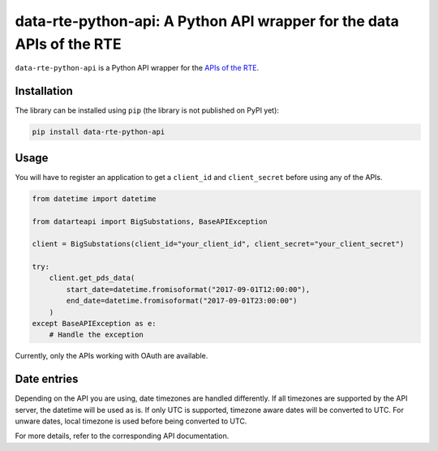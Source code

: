 
data-rte-python-api: A Python API wrapper for the data APIs of the RTE
======================================================================

.. image:: https://img.shields.io/badge/python-3.7%2B-blue.svg
    :alt: Supported Python versions

.. image:: https://img.shields.io/badge/code%20style-black-000000.svg
    :alt: Code style: Black
    :target: https://github.com/psf/black

.. image:: https://img.shields.io/badge/mypy-checked-blue
    :alt: Mypy: checked
    :target: http://mypy-lang.org/

.. image:: https://img.shields.io/badge/%20imports-isort-%231674b1?style=flat&labelColor=ef8336
    :alt: Imports: isort
    :target: https://pycqa.github.io/isort/

``data-rte-python-api`` is a Python API wrapper for the `APIs of the RTE <https://data.rte-france.com/>`_.

Installation
------------

The library can be installed using ``pip`` (the library is not published on PyPI yet):

.. code-block:: shell

    pip install data-rte-python-api

Usage
-----

You will have to register an application to get a ``client_id`` and ``client_secret`` before using any of the APIs.

.. code-block:: python

    from datetime import datetime

    from datarteapi import BigSubstations, BaseAPIException

    client = BigSubstations(client_id="your_client_id", client_secret="your_client_secret")

    try:
        client.get_pds_data(
            start_date=datetime.fromisoformat("2017-09-01T12:00:00"),
            end_date=datetime.fromisoformat("2017-09-01T23:00:00")
        )
    except BaseAPIException as e:
        # Handle the exception

Currently, only the APIs working with OAuth are available.

Date entries
------------

Depending on the API you are using, date timezones are handled differently. If all timezones are supported by the API server, the datetime will be used as is.
If only UTC is supported, timezone aware dates will be converted to UTC. For unware dates, local timezone is used before being converted to UTC.

For more details, refer to the corresponding API documentation.
